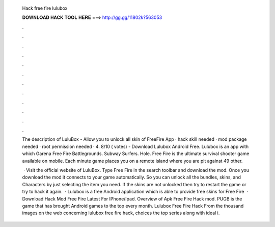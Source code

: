   Hack free fire lulubox
  
  
  
  𝐃𝐎𝐖𝐍𝐋𝐎𝐀𝐃 𝐇𝐀𝐂𝐊 𝐓𝐎𝐎𝐋 𝐇𝐄𝐑𝐄 ===> http://gg.gg/11802k?563053
  
  
  
  .
  
  
  
  .
  
  
  
  .
  
  
  
  .
  
  
  
  .
  
  
  
  .
  
  
  
  .
  
  
  
  .
  
  
  
  .
  
  
  
  .
  
  
  
  .
  
  
  
  .
  
  The description of LuluBox - Allow you to unlock all skin of FreeFire App ·  hack skill needed ·  mod package needed ·  root permission needed · 4. 8/10 ( votes) - Download Lulubox Android Free. Lulubox is an app with which Garena Free Fire Battlegrounds. Subway Surfers. Hole. Free Fire is the ultimate survival shooter game available on mobile. Each minute game places you on a remote island where you are pit against 49 other.
  
   · Visit the official website of LuluBox. Type Free Fire in the search toolbar and download the mod. Once you download the mod it connects to your game automatically. So you can unlock all the bundles, skins, and Characters by just selecting the item you need. If the skins are not unlocked then try to restart the game or try to hack it again.  · Lulubox is a free Android application which is able to provide free skins for Free Fire  · Download Hack Mod Free Fire Latest For IPhone/Ipad. Overview of Apk Free Fire Hack mod. PUGB is the game that has brought Android games to the top every month. Lulubox Free Fire Hack From the thousand images on the web concerning lulubox free fire hack, choices the top series along with ideal i.

